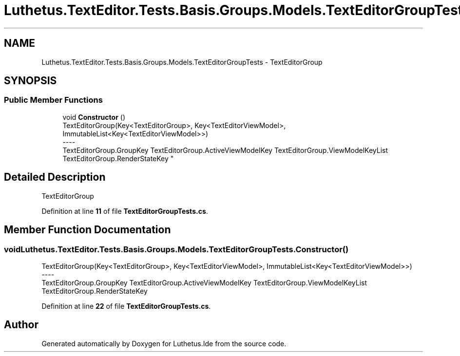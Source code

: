 .TH "Luthetus.TextEditor.Tests.Basis.Groups.Models.TextEditorGroupTests" 3 "Version 1.0.0" "Luthetus.Ide" \" -*- nroff -*-
.ad l
.nh
.SH NAME
Luthetus.TextEditor.Tests.Basis.Groups.Models.TextEditorGroupTests \- TextEditorGroup  

.SH SYNOPSIS
.br
.PP
.SS "Public Member Functions"

.in +1c
.ti -1c
.RI "void \fBConstructor\fP ()"
.br
.RI "TextEditorGroup(Key<TextEditorGroup>, Key<TextEditorViewModel>, ImmutableList<Key<TextEditorViewModel>>) 
.br
----
.br
 TextEditorGroup\&.GroupKey TextEditorGroup\&.ActiveViewModelKey TextEditorGroup\&.ViewModelKeyList TextEditorGroup\&.RenderStateKey "
.in -1c
.SH "Detailed Description"
.PP 
TextEditorGroup 
.PP
Definition at line \fB11\fP of file \fBTextEditorGroupTests\&.cs\fP\&.
.SH "Member Function Documentation"
.PP 
.SS "void Luthetus\&.TextEditor\&.Tests\&.Basis\&.Groups\&.Models\&.TextEditorGroupTests\&.Constructor ()"

.PP
TextEditorGroup(Key<TextEditorGroup>, Key<TextEditorViewModel>, ImmutableList<Key<TextEditorViewModel>>) 
.br
----
.br
 TextEditorGroup\&.GroupKey TextEditorGroup\&.ActiveViewModelKey TextEditorGroup\&.ViewModelKeyList TextEditorGroup\&.RenderStateKey 
.PP
Definition at line \fB22\fP of file \fBTextEditorGroupTests\&.cs\fP\&.

.SH "Author"
.PP 
Generated automatically by Doxygen for Luthetus\&.Ide from the source code\&.
